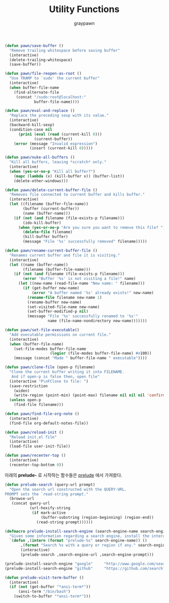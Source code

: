 #+TITLE:Utility Functions
#+AUTHOR: graypawn
#+EMAIL: choi.pawn@gmail.com
#+BEGIN_SRC emacs-lisp
(defun pawn/save-buffer ()
  "Remove trailing whitespace before saving buffer"
  (interactive)
  (delete-trailing-whitespace)
  (save-buffer))

(defun pawn/file-reopen-as-root ()
  "Use TRAMP to `sudo' the current buffer"
  (interactive)
  (when buffer-file-name
    (find-alternate-file
     (concat "/sudo:root@localhost:"
             buffer-file-name))))

(defun pawn/eval-and-replace ()
  "Replace the preceding sexp with its value."
  (interactive)
  (backward-kill-sexp)
  (condition-case nil
      (prin1 (eval (read (current-kill 0)))
             (current-buffer))
    (error (message "Invalid expression")
           (insert (current-kill 0)))))

(defun pawn/nuke-all-buffers ()
  "Kill all buffers, leaving *scratch* only."
  (interactive)
  (when (yes-or-no-p "Kill all buffer?")
    (mapc (lambda (x) (kill-buffer x)) (buffer-list))
    (delete-other-windows)))

(defun pawn/delete-current-buffer-file ()
  "Removes file connected to current buffer and kills buffer."
  (interactive)
  (let ((filename (buffer-file-name))
        (buffer (current-buffer))
        (name (buffer-name)))
    (if (not (and filename (file-exists-p filename)))
        (ido-kill-buffer)
      (when (yes-or-no-p "Are you sure you want to remove this file? ")
        (delete-file filename)
        (kill-buffer buffer)
        (message "File '%s' successfully removed" filename)))))

(defun pawn/rename-current-buffer-file ()
  "Renames current buffer and file it is visiting."
  (interactive)
  (let ((name (buffer-name))
        (filename (buffer-file-name)))
    (if (not (and filename (file-exists-p filename)))
        (error "Buffer '%s' is not visiting a file!" name)
      (let ((new-name (read-file-name "New name: " filename)))
        (if (get-buffer new-name)
            (error "A buffer named '%s' already exists!" new-name)
          (rename-file filename new-name 1)
          (rename-buffer new-name)
          (set-visited-file-name new-name)
          (set-buffer-modified-p nil)
          (message "File '%s' successfully renamed to '%s'"
                   name (file-name-nondirectory new-name)))))))

(defun pawn/set-file-executable()
  "Add executable permissions on current file."
  (interactive)
  (when (buffer-file-name)
    (set-file-modes buffer-file-name
                    (logior (file-modes buffer-file-name) #o100))
    (message (concat "Made " buffer-file-name " executable"))))

(defun pawn/clone-file (open-p filename)
  "Clone the current buffer writing it into FILENAME.
   And if open-p is false then, open file"
  (interactive "P\nFClone to file: ")
  (save-restriction
    (widen)
    (write-region (point-min) (point-max) filename nil nil nil 'confirm))
  (unless open-p
    (find-file filename)))

(defun pawn/find-file-org-note ()
  (interactive)
  (find-file org-default-notes-file))

(defun pawn/reload-init ()
  "Reload init.el file"
  (interactive)
  (load-file user-init-file))

(defun pawn/recenter-top ()
  (interactive)
  (recenter-top-bottom 0))
#+END_SRC

아래의 *prelude-* 로 시작하는 함수들은 [[https://github.com/bbatsov/prelude][prelude]] 에서 가져왔다.
#+BEGIN_SRC emacs-lisp
(defun prelude-search (query-url prompt)
  "Open the search url constructed with the QUERY-URL.
PROMPT sets the `read-string prompt."
  (browse-url
   (concat query-url
           (url-hexify-string
            (if mark-active
                (buffer-substring (region-beginning) (region-end))
              (read-string prompt))))))

(defmacro prelude-install-search-engine (search-engine-name search-engine-url search-engine-prompt)
  "Given some information regarding a search engine, install the interactive command to search through them"
  `(defun ,(intern (format "prelude-%s" search-engine-name)) ()
       ,(format "Search %s with a query or region if any." search-engine-name)
       (interactive)
       (prelude-search ,search-engine-url ,search-engine-prompt)))

(prelude-install-search-engine "google"     "http://www.google.com/search?q="              "Google: ")
(prelude-install-search-engine "github"     "https://github.com/search?q="                 "Search GitHub: ")

(defun prelude-visit-term-buffer ()
  (interactive)
  (if (not (get-buffer "*ansi-term*"))
      (ansi-term "/bin/bash")
    (switch-to-buffer "*ansi-term*")))
#+END_SRC
